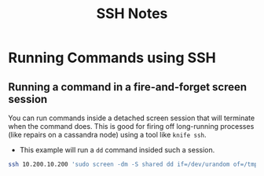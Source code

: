 #+TITLE: SSH Notes

* Running Commands using SSH
** Running a command in a fire-and-forget screen session
You can run commands inside a detached screen session that will
terminate when the command does.  This is good for firing off
long-running processes (like repairs on a cassandra node) using a tool
like ~knife ssh~.
- This example will run a ~dd~ command insided such a session.
#+BEGIN_SRC bash
ssh 10.200.10.200 'sudo screen -dm -S shared dd if=/dev/urandom of=/tmp/randblock bs=1K count=100'
#+END_SRC
